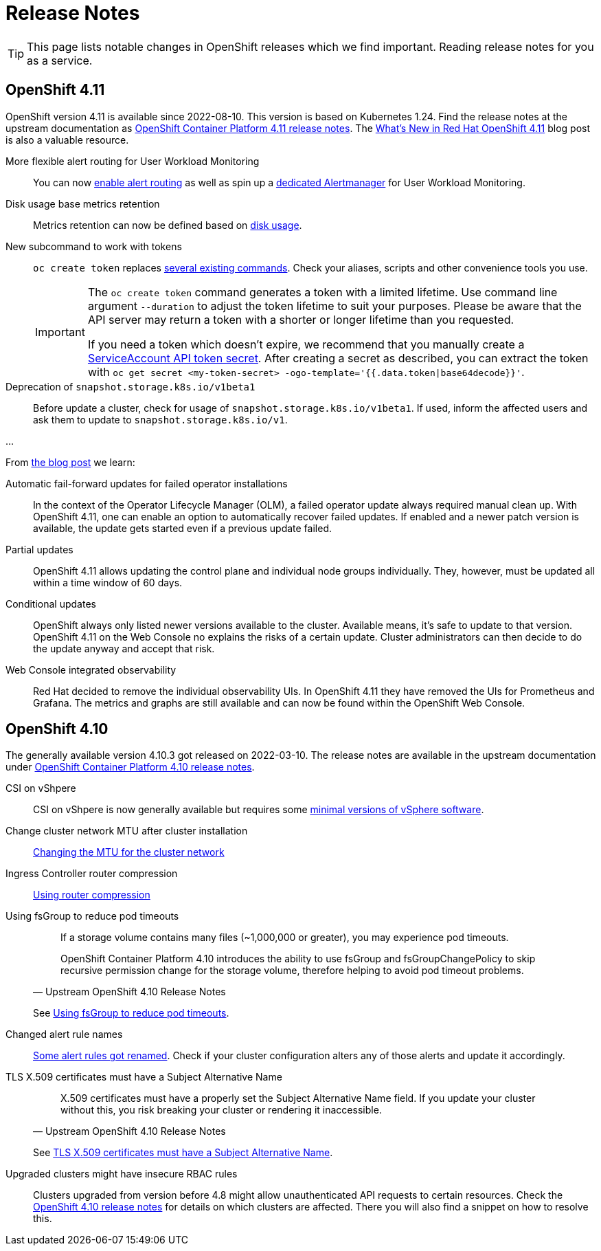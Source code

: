 = Release Notes

TIP: This page lists notable changes in OpenShift releases which we find important. Reading release notes for you as a service.

== OpenShift 4.11

OpenShift version 4.11 is available since 2022-08-10.
This version is based on Kubernetes 1.24.
Find the release notes at the upstream documentation as https://docs.openshift.com/container-platform/4.11/release_notes/ocp-4-11-release-notes.html[OpenShift Container Platform 4.11 release notes].
The https://cloud.redhat.com/blog/whats-new-in-red-hat-openshift-4.11[What’s New in Red Hat OpenShift 4.11] blog post is also a valuable resource.

More flexible alert routing for User Workload Monitoring::

You can now https://docs.openshift.com/container-platform/4.11/release_notes/ocp-4-11-release-notes.html#ocp-4-11-monitoring-enable-alert-routing-for-user-workload-momitoring[enable alert routing] as well as spin up a https://docs.openshift.com/container-platform/4.11/release_notes/ocp-4-11-release-notes.html#ocp-4-11-monitoring-enable-dedicated-alertmanager-for-user-defined-alerts[dedicated Alertmanager] for User Workload Monitoring.

Disk usage base metrics retention::

Metrics retention can now be defined based on https://docs.openshift.com/container-platform/4.11/release_notes/ocp-4-11-release-notes.html#ocp-4-11-monitoring-confgure-retention-size-for-metrics-storage[disk usage].

New subcommand to work with tokens::

`oc create token` replaces https://docs.openshift.com/container-platform/4.11/release_notes/ocp-4-11-release-notes.html#ocp-4-11-oc-commands-flags-tokens-deprecated[several existing commands].
Check your aliases, scripts and other convenience tools you use.
+
[IMPORTANT]
====
The `oc create token` command generates a token with a limited lifetime.
Use command line argument `--duration` to adjust the token lifetime to suit your purposes.
Please be aware that the API server may return a token with a shorter or longer lifetime than you requested.

If you need a token which doesn't expire, we recommend that you manually create a https://kubernetes.io/docs/tasks/configure-pod-container/configure-service-account/#manually-create-a-service-account-api-token[ServiceAccount API token secret].
After creating a secret as described, you can extract the token with `oc get secret <my-token-secret> -ogo-template='{{.data.token|base64decode}}'`.
====

Deprecation of `snapshot.storage.k8s.io/v1beta1`::

Before update a cluster, check for usage of `snapshot.storage.k8s.io/v1beta1`.
If used, inform the affected users and ask them to update to `snapshot.storage.k8s.io/v1`.

...

From https://cloud.redhat.com/blog/whats-new-in-red-hat-openshift-4.11[the blog post] we learn:

Automatic fail-forward updates for failed operator installations::

In the context of the Operator Lifecycle Manager (OLM), a failed operator update always required manual clean up.
With OpenShift 4.11, one can enable an option to automatically recover failed updates.
If enabled and a newer patch version is available, the update gets started even if a previous update failed.

Partial updates::

OpenShift 4.11 allows updating the control plane and individual node groups individually.
They, however, must be updated all within a time window of 60 days.

Conditional updates::

OpenShift always only listed newer versions available to the cluster.
Available means, it's safe to update to that version.
OpenShift 4.11 on the Web Console no explains the risks of a certain update.
Cluster administrators can then decide to do the update anyway and accept that risk.

Web Console integrated observability::

Red Hat decided to remove the individual observability UIs.
In OpenShift 4.11 they have removed the UIs for Prometheus and Grafana.
The metrics and graphs are still available and can now be found within the OpenShift Web Console.

== OpenShift 4.10

The generally available version 4.10.3 got released on 2022-03-10.
The release notes are available in the upstream documentation under https://docs.openshift.com/container-platform/4.10/release_notes/ocp-4-10-release-notes.html[OpenShift Container Platform 4.10 release notes].

CSI on vShpere::
+
CSI on vShpere is now generally available but requires some https://docs.openshift.com/container-platform/4.10/release_notes/ocp-4-10-release-notes.html#ocp-4-10-installation-vsphere-csi[minimal versions of vSphere software].

Change cluster network MTU after cluster installation::
+
https://docs.openshift.com/container-platform/4.10/networking/changing-cluster-network-mtu.html[Changing the MTU for the cluster network]

Ingress Controller router compression::
+
https://docs.openshift.com/container-platform/4.10/networking/ingress-operator.html#nw-configuring-router-compression_configuring-ingress[Using router compression]

Using fsGroup to reduce pod timeouts::
+
[quote, Upstream OpenShift 4.10 Release Notes]
____
If a storage volume contains many files (~1,000,000 or greater), you may experience pod timeouts.

OpenShift Container Platform 4.10 introduces the ability to use fsGroup and fsGroupChangePolicy to skip recursive permission change for the storage volume, therefore helping to avoid pod timeout problems.
____
+
See https://docs.openshift.com/container-platform/4.10/release_notes/ocp-4-10-release-notes.html#ocp-4-10-storage-fsGroup-pod-timeouts[Using fsGroup to reduce pod timeouts].

Changed alert rule names::
+
https://docs.openshift.com/container-platform/4.10/release_notes/ocp-4-10-release-notes.html#ocp-4-10-monitoring-changes-to-alerting-rules[Some alert rules got renamed].
Check if your cluster configuration alters any of those alerts and update it accordingly.

TLS X.509 certificates must have a Subject Alternative Name::
+
[quote, Upstream OpenShift 4.10 Release Notes]
____
X.509 certificates must have a properly set the Subject Alternative Name field. If you update your cluster without this, you risk breaking your cluster or rendering it inaccessible.
____
See https://docs.openshift.com/container-platform/4.10/release_notes/ocp-4-10-release-notes.html#ocp-4-10-TLS-subject-alternative-names-required[TLS X.509 certificates must have a Subject Alternative Name].

Upgraded clusters might have insecure RBAC rules::
+
Clusters upgraded from version before 4.8 might allow unauthenticated API requests to certain resources.
Check the https://docs.openshift.com/container-platform/4.10/release_notes/ocp-4-10-release-notes.html#ocp-4-10-known-issues[OpenShift 4.10 release notes] for details on which clusters are affected.
There you will also find a snippet on how to resolve this.
